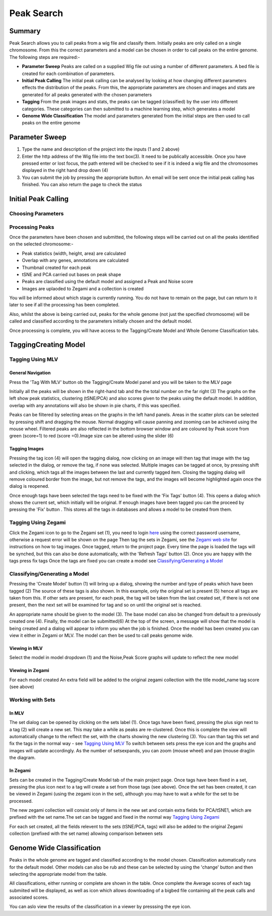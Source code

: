 Peak Search
======================================

Summary
--------------

Peak Search allows you to call peaks from a wig file and classify them. Initially peaks are only called on a single chromosome. From this the correct parameters and a model can be chosen in order to call peaks on the entire genome. The following steps are required:-

- **Parameter Sweep** Peaks are called on a supplied Wig file out using a number of different parameters. A bed file is created for each combination of parameters.
- **Initial Peak Calling** The initial peak calling can be analysed by looking at how changing different parameters effects the distribution of the peaks. From this, the appropriate parameters are chosen and images and stats are generated for all peaks generated with the chosen parameters
- **Tagging** From the peak images and stats, the peaks can be tagged (classified) by the user into different categories. These categories can then submitted to a machine learning step, which generates a model
- **Genome Wide Classification** The model and parameters generated from the initial steps are then used to call peaks on the entire genome

Parameter Sweep
-----------------



.. image:: img/peak_search/parameter_sweep.png
   :alt: alternate text
   :align: center

1. Type the name and description of the project into the inputs (1 and 2 above)
2. Enter the http address of the Wig file into the text box(3). It need to be publically accessible. Once you have pressed enter or lost focus, the path entered will be checked to see if it is indeed a wig file and the chromosomes displayed in the right hand drop down (4)
3. You can submit the job by pressing the appropriate button. An email will be sent once the initial peak calling has finished. You can also return the page to check the status

Initial Peak Calling
-----------------------
Choosing Parameters
+++++++++++++++++++++++

Processing Peaks
+++++++++++++++++++++++

.. image:: img/peak_search/initial_peak_calls.png
   :alt: alternate text
   :align: center

Once the parameters have been chosen and submitted, the following steps will be carried out on all the peaks 
identified on the selected chromosome:-

* Peak statistics (width, height, area) are calculated
* Overlap with any genes, annotations are calculated
* Thumbnail created for each peak
* tSNE and PCA carried out bases on peak shape
* Peaks are classified using the default model and assigned a Peak and Noise score
* Images are uplaoded to Zegami and a collection is created

You will be informed about which stage is currently running. You do not have to remain on the page, but can return to it later to see
if all the processing has been completed.

Also, whilst the above is being carried out, peaks for the whole genome (not just the specified chromosome)
will be called and classified according to the parameters initially chosen and the default model.

Once processing is complete, you will have access to the Tagging/Create Model and Whole Genome Classification tabs.







Tagging\Creating Model
---------------------------------

Tagging Using MLV
++++++++++++++++++++++++

General Navigation
......................
Press the 'Tag With MLV' button ob the Tagging/Create Model panel and you will be taken to the MLV page

.. image:: img/peak_search/mlv_tagging_1.png
   :alt: alternate text
   :align: center


Initially all the peaks will be shown in the right-hand tab and the the total number on the far right (3)
The graphs on the left show peak statistics, clustering (tSNE/PCA) and also scores given to the peaks using the
default model. In addition, overlap with any annotations will also be shown in pie charts, if this was specified.

Peaks can be filtered by selecting areas on the graphs in the left hand panels. Areas in the scatter plots 
can be selected by pressing shift and dragging the mouse. Normal dragging will cause panning and zooming
can be achieved using the mouse wheel. Filtered peaks are also reflected in the bottom browser window and
are coloured by Peak score from green (score=1) to red (score =0).Image size can be altered using the slider (6)

Tagging Images
................

.. image:: img/peak_search/mlv_tagging_2.png
   :alt: alternate text
   :align: center


Pressing the tag icon (4) will open the tagging dialog, now clicking on an image will then tag that image with the tag selected in the dialog,
or remove the tag, if none was selected. Multiple images can be tagged at once,  by pressing shift and clicking, which
tags all the images between the last and currently tagged item. Closing the tagging dialog will remove coloured border from the image, but not remove
the tags, and the images will become highlighted again once the dialog is reopened.

Once enough tags have been selected the tags need to be fixed with the 'Fix Tags' button (4). This opens a dialog which shows the current set, which initially will
be original. If enough images have been tagged you can the proceed by pressing the 'Fix' button . This stores all the tags in databases and allows a model to 
be created from them.

Tagging Using Zegami
++++++++++++++++++++++++

.. image:: img/peak_search/creating_model_3.png
   :alt: alternate text
   :align: left
   :width: 500px

Click the Zegami icon to go to the Zegami set (1),  you need to login `here <https://app.zegami.com/accounts/login/>`_ using
the correct password username, otherwise a request error will be shown on the page Then tag the sets in Zegami,
see the `Zegami web site <https://zegami.com/>`_  for instructions on how to tag images.
Once tagged, return to the project page. Every time the page is loaded the tags will be synched,
but this can also be done automatically, with the 'Refresh Tags' button (2). Once you are happy with the tags press fix tags
Once the tags are fixed you can create a model see `Classifying/Generating a Model`_






Classifying/Generating a Model
+++++++++++++++++++++++++++++++


.. image:: img/peak_search/creating_model_1.png
   :alt: alternate text
   :align: center

Pressing the 'Create Model' button (1) will bring up a dialog, showing the number and type of peaks which have been tagged (2)
The source of these tags is also shown. In this example, only the original set is present (5) hence all tags are taken from this.
If other sets are present, for each peak, the tag will be taken from the last created set, if there is not one present, then 
the next set will be examined for tag and so on until the original set is reached.

An appropriate name should be given to the model (3). The base model can also be changed from default to a previously created one (4).
Finally, the model can be submitted(6)
At the top of the screen, a message will show that the model is being created and a dialog will appear to inform you when the job is
finished. Once the model has been created you can view it either in Zegami or MLV. The model can then be used to call peaks genome
wide.

Viewing in MLV
................

.. image:: img/peak_search/creating_model_2.png
   :alt: alternate text
   :align: center

Select the model in model dropdown (1) and the Noise,Peak Score graphs will update to reflect the new model


Viewing in Zegami
.....................

.. image:: img/peak_search/creating_model_3.png
   :alt: alternate text
   :align: center

For each model created An extra field will be added to the original zegami collection with the title model_name tag score
(see above)



Working with Sets
+++++++++++++++++++++
In MLV
............

.. image:: img/peak_search/set_management_1.png
   :alt: alternate text
   :align: center

The set dialog can be opened by clicking on the sets label (1). Once tags have been fixed, pressing the plus sign
next to a tag (2) will create a new set. This may take a while as peaks are re-clustered. Once this is complete
the view will automatically change to the reflect the set, with the charts showing the new
clustering (3). You can than tag this set and fix the tags in the normal way - see `Tagging Using MLV`_
To switch between sets press the eye icon and the graphs and images will update accordingly. As the number of setsexpands,
you can zoom (mouse wheel) and pan (mouse drag)in the diagram.

In Zegami
............
Sets can be created in the Tagging/Create Model tab of the main project page. Once tags have been fixed in a set,
pressing the plus icon next to a tag will create a set from those tags (see above). Once the set has been
created, it can be viewed in Zegami (using the zegami icon in the set), although you may have to wait a while for the set to be processed.

.. image:: img/peak_search/set_management_2.png
   :alt: alternate text
   :align: center

The new zegami collection will consist only of items in the new set and contain extra fields for PCA/tSNE1, which
are prefixed with the set name.The set can be tagged and fixed in the normal way `Tagging Using Zegami`_

For each set created, all the fields relevent to the sets (tSNE/PCA, tags) will also be added to the original Zegami collection
(prefixed with the set name) allowing comparison between sets








Genome Wide Classification
------------------------------

.. image:: img/peak_search/gw_classification_1.png
   :alt: alternate text
   :align: center

Peaks in the whole genome are tagged and classified according to the model chosen. Classification automatically
runs for the default model. Other models can also be rub and these can be selected by using the 'change' button and
then selecting the appropriate model from the table.

All classifications, either running or complete are shown in the table. Once complete the Average scores
of each tag submiited will be displayed, as well as icon which allows downloading of a bigbed file containing all the peak calls
and associated scores.

You can aslo view the results of the classification in a viewer by presssing the eye icon.





 
